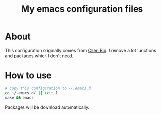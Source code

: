 #+title: My emacs configuration files

* About
  This configuration originally comes from [[https://github.com/redguardtoo/emacs.d/][Chen Bin]]. I remove a lot
  functions and packages which I don't need. 
  
* How to use
  #+BEGIN_SRC sh
  # copy this configuration to ~/.emacs.d
  cd ~/.emacs.d/ || exit 1
  make && emacs
  #+END_SRC
  Packages will be download automatically.
